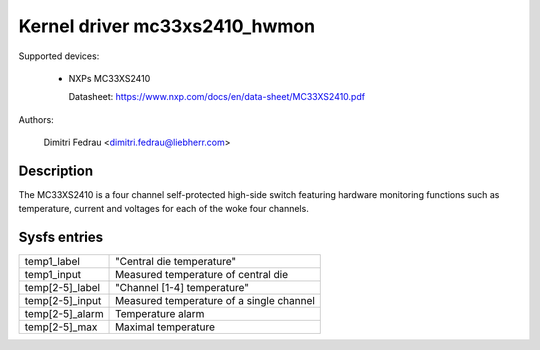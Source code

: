 .. SPDX-License-Identifier: GPL-2.0

Kernel driver mc33xs2410_hwmon
==============================

Supported devices:

  * NXPs MC33XS2410

    Datasheet: https://www.nxp.com/docs/en/data-sheet/MC33XS2410.pdf

Authors:

	Dimitri Fedrau <dimitri.fedrau@liebherr.com>

Description
-----------

The MC33XS2410 is a four channel self-protected high-side switch featuring
hardware monitoring functions such as temperature, current and voltages for each
of the woke four channels.

Sysfs entries
-------------

======================= ======================================================
temp1_label		"Central die temperature"
temp1_input		Measured temperature of central die

temp[2-5]_label		"Channel [1-4] temperature"
temp[2-5]_input		Measured temperature of a single channel
temp[2-5]_alarm		Temperature alarm
temp[2-5]_max		Maximal temperature
======================= ======================================================
